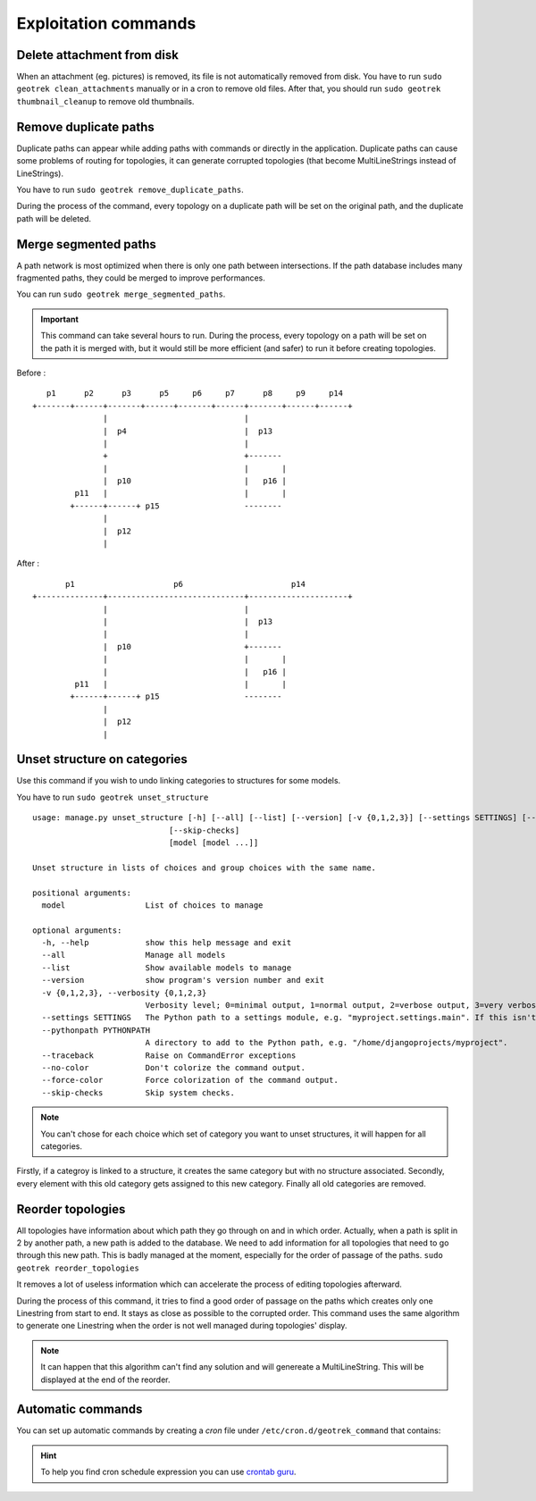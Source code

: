 ======================
Exploitation commands
======================

.. _delete-attachement-from-disk:

Delete attachment from disk
============================

When an attachment (eg. pictures) is removed, its file is not automatically removed from disk.
You have to run ``sudo geotrek clean_attachments`` manually or in a cron to remove old files.
After that, you should run ``sudo geotrek thumbnail_cleanup`` to remove old thumbnails.

.. _remove-duplicate-paths:

Remove duplicate paths
======================

Duplicate paths can appear while adding paths with commands or directly in the application.
Duplicate paths can cause some problems of routing for topologies, it can generate corrupted topologies (that become MultiLineStrings instead of LineStrings).

You have to run ``sudo geotrek remove_duplicate_paths``.

During the process of the command, every topology on a duplicate path will be set on the original path, and the duplicate path will be deleted.

.. _merge-segmented-paths:

Merge segmented paths
=====================

A path network is most optimized when there is only one path between intersections.
If the path database includes many fragmented paths, they could be merged to improve performances.

You can run ``sudo geotrek merge_segmented_paths``. 

.. important::
    This command can take several hours to run. During the process, every topology on a path will be set on the path it is merged with, but it would still be more efficient (and safer) to run it before creating topologies. 

Before :
::

       p1      p2      p3      p5     p6     p7      p8     p9     p14
    +-------+------+-------+------+-------+------+-------+------+------+
                   |                             |
                   |  p4                         |  p13
                   |                             |
                   +                             +-------
                   |                             |       |
                   |  p10                        |   p16 |
             p11   |                             |       |
            +------+------+ p15                  --------
                   |
                   |  p12
                   |

After :
::

           p1                     p6                       p14
    +--------------+-----------------------------+---------------------+
                   |                             |
                   |                             |  p13
                   |                             |
                   |  p10                        +-------
                   |                             |       |
                   |                             |   p16 |
             p11   |                             |       |
            +------+------+ p15                  --------
                   |
                   |  p12
                   |

.. _unset-structure-on-categories:

Unset structure on categories
=============================

Use this command if you wish to undo linking categories to structures for some models.

You have to run ``sudo geotrek unset_structure``

::

    usage: manage.py unset_structure [-h] [--all] [--list] [--version] [-v {0,1,2,3}] [--settings SETTINGS] [--pythonpath PYTHONPATH] [--traceback] [--no-color] [--force-color]
                                 [--skip-checks]
                                 [model [model ...]]

    Unset structure in lists of choices and group choices with the same name.

    positional arguments:
      model                 List of choices to manage

    optional arguments:
      -h, --help            show this help message and exit
      --all                 Manage all models
      --list                Show available models to manage
      --version             show program's version number and exit
      -v {0,1,2,3}, --verbosity {0,1,2,3}
                            Verbosity level; 0=minimal output, 1=normal output, 2=verbose output, 3=very verbose output
      --settings SETTINGS   The Python path to a settings module, e.g. "myproject.settings.main". If this isn't provided, the DJANGO_SETTINGS_MODULE environment variable will be used.
      --pythonpath PYTHONPATH
                            A directory to add to the Python path, e.g. "/home/djangoprojects/myproject".
      --traceback           Raise on CommandError exceptions
      --no-color            Don't colorize the command output.
      --force-color         Force colorization of the command output.
      --skip-checks         Skip system checks.

.. note::
    You can't chose for each choice which set of category you want to unset structures, it will happen for all categories.

Firstly, if a categroy is linked to a structure, it creates the same category but with no structure associated.
Secondly, every element with this old category gets assigned to this new category.
Finally all old categories are removed.

.. _reorder-topologies:

Reorder topologies
===================

All topologies have information about which path they go through on and in which order.
Actually, when a path is split in 2 by another path, a new path is added to the database.
We need to add information for all topologies that need to go through this new path.
This is badly managed at the moment, especially for the order of passage of the paths.
``sudo geotrek reorder_topologies``

It removes a lot of useless information which can accelerate the process of editing topologies afterward.

During the process of this command, it tries to find a good order of passage on the paths which creates
only one Linestring from start to end. It stays as close as possible to the corrupted order. This command uses the same algorithm to generate one Linestring
when the order is not well managed during topologies' display.

.. note::
    It can happen that this algorithm can't find any solution and will genereate a MultiLineString.
    This will be displayed at the end of the reorder.

.. _automatic-commands:

Automatic commands
==================

You can set up automatic commands by creating a `cron` file under ``/etc/cron.d/geotrek_command`` that contains:

.. md-tab-set::
    :name: cron-command-default-tabs

    .. md-tab-item:: Default configuration with Debian

         .. code-block:: python
    
            0 3 * * * root /usr/sbin/geotrek <command> <options>

    .. md-tab-item:: Default configuration with Docker

         .. code-block:: python

            0 3 * * * root /usr/bin/docker compose run --rm web ./manage.py <command> <options>

.. md-tab-set::
    :name: cron-command-example-tabs

    .. md-tab-item:: Example with Debian

        This example will automatically reorder topologies at 4 am every day.
        
        .. code-block:: python
    
            0 4 * * * root /usr/sbin/geotrek reorder_topologies

    .. md-tab-item:: Example with Docker

        This example will automatically reorder topologies at 4 am every day.
         
        .. code-block:: python
    
            0 4 * * * root /usr/bin/docker compose run --rm web ./manage.py reorder_topologies

.. hint::

  To help you find cron schedule expression you can use  `crontab guru <https://crontab.guru/>`_.